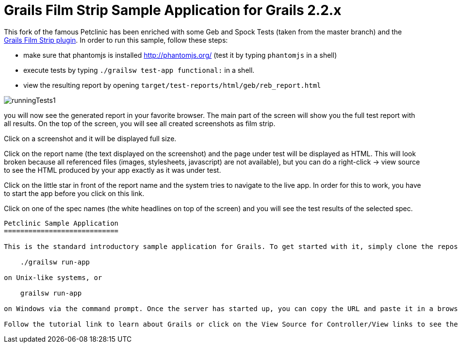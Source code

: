 Grails Film Strip Sample Application for Grails 2.2.x
=====================================================

This fork of the famous Petclinic has been enriched with some Geb and Spock Tests 
(taken from the master branch) and the https://github.com/rdmueller/grails-filmStrip[Grails Film Strip plugin]. In order to run this
sample, follow these steps:

* make sure that phantomjs is installed http://phantomjs.org/ (test it by typing `phantomjs` in a shell)
* execute tests by typing `./grailsw test-app functional:` in a shell. 
* view the resulting report by opening `target/test-reports/html/geb/reb_report.html` 

image::runningTests1.png[]

you will now see the generated report in your favorite browser. The main part of the 
screen will show you the full test report with all results. On the top of the screen,
you will see all created screenshots as film strip.

Click on a screenshot and it will be displayed full size.

Click on the report name (the text displayed on the screenshot) and the page under test
will be displayed as HTML. This will look broken because all referenced files (images,
stylesheets, javascript) are not available), but you can do a right-click -> view source
to see the HTML produced by your app exactly as it was under test.

Click on the little star in front of the report name and the system tries to navigate
to the live app. In order for this to work, you have to start the app before you
click on this link.

Click on one of the spec names (the white headlines on top of the screen) and you will
see the test results of the selected spec.

-----

Petclinic Sample Application
============================

This is the standard introductory sample application for Grails. To get started with it, simply clone the repository and then from within your local copy run:

    ./grailsw run-app

on Unix-like systems, or

    grailsw run-app

on Windows via the command prompt. Once the server has started up, you can copy the URL and paste it in a browser.

Follow the tutorial link to learn about Grails or click on the View Source for Controller/View links to see the underlying code for whatever page you are currently on.
